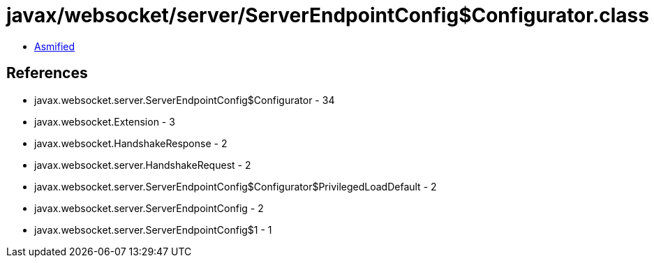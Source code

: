 = javax/websocket/server/ServerEndpointConfig$Configurator.class

 - link:ServerEndpointConfig$Configurator-asmified.java[Asmified]

== References

 - javax.websocket.server.ServerEndpointConfig$Configurator - 34
 - javax.websocket.Extension - 3
 - javax.websocket.HandshakeResponse - 2
 - javax.websocket.server.HandshakeRequest - 2
 - javax.websocket.server.ServerEndpointConfig$Configurator$PrivilegedLoadDefault - 2
 - javax.websocket.server.ServerEndpointConfig - 2
 - javax.websocket.server.ServerEndpointConfig$1 - 1
